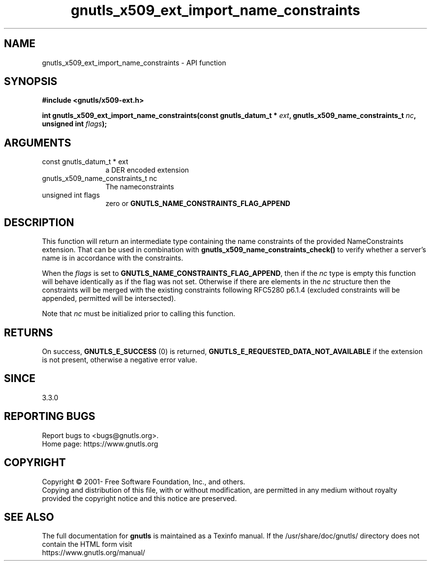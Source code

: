 .\" DO NOT MODIFY THIS FILE!  It was generated by gdoc.
.TH "gnutls_x509_ext_import_name_constraints" 3 "3.7.8" "gnutls" "gnutls"
.SH NAME
gnutls_x509_ext_import_name_constraints \- API function
.SH SYNOPSIS
.B #include <gnutls/x509-ext.h>
.sp
.BI "int gnutls_x509_ext_import_name_constraints(const gnutls_datum_t * " ext ", gnutls_x509_name_constraints_t " nc ", unsigned int " flags ");"
.SH ARGUMENTS
.IP "const gnutls_datum_t * ext" 12
a DER encoded extension
.IP "gnutls_x509_name_constraints_t nc" 12
The nameconstraints
.IP "unsigned int flags" 12
zero or \fBGNUTLS_NAME_CONSTRAINTS_FLAG_APPEND\fP
.SH "DESCRIPTION"
This function will return an intermediate type containing
the name constraints of the provided NameConstraints extension. That
can be used in combination with \fBgnutls_x509_name_constraints_check()\fP
to verify whether a server's name is in accordance with the constraints.

When the  \fIflags\fP is set to \fBGNUTLS_NAME_CONSTRAINTS_FLAG_APPEND\fP, then if 
the  \fInc\fP type is empty this function will behave identically as if the flag was not set.
Otherwise if there are elements in the  \fInc\fP structure then the
constraints will be merged with the existing constraints following
RFC5280 p6.1.4 (excluded constraints will be appended, permitted
will be intersected).

Note that  \fInc\fP must be initialized prior to calling this function.
.SH "RETURNS"
On success, \fBGNUTLS_E_SUCCESS\fP (0) is returned, \fBGNUTLS_E_REQUESTED_DATA_NOT_AVAILABLE\fP
if the extension is not present, otherwise a negative error value.
.SH "SINCE"
3.3.0
.SH "REPORTING BUGS"
Report bugs to <bugs@gnutls.org>.
.br
Home page: https://www.gnutls.org

.SH COPYRIGHT
Copyright \(co 2001- Free Software Foundation, Inc., and others.
.br
Copying and distribution of this file, with or without modification,
are permitted in any medium without royalty provided the copyright
notice and this notice are preserved.
.SH "SEE ALSO"
The full documentation for
.B gnutls
is maintained as a Texinfo manual.
If the /usr/share/doc/gnutls/
directory does not contain the HTML form visit
.B
.IP https://www.gnutls.org/manual/
.PP
